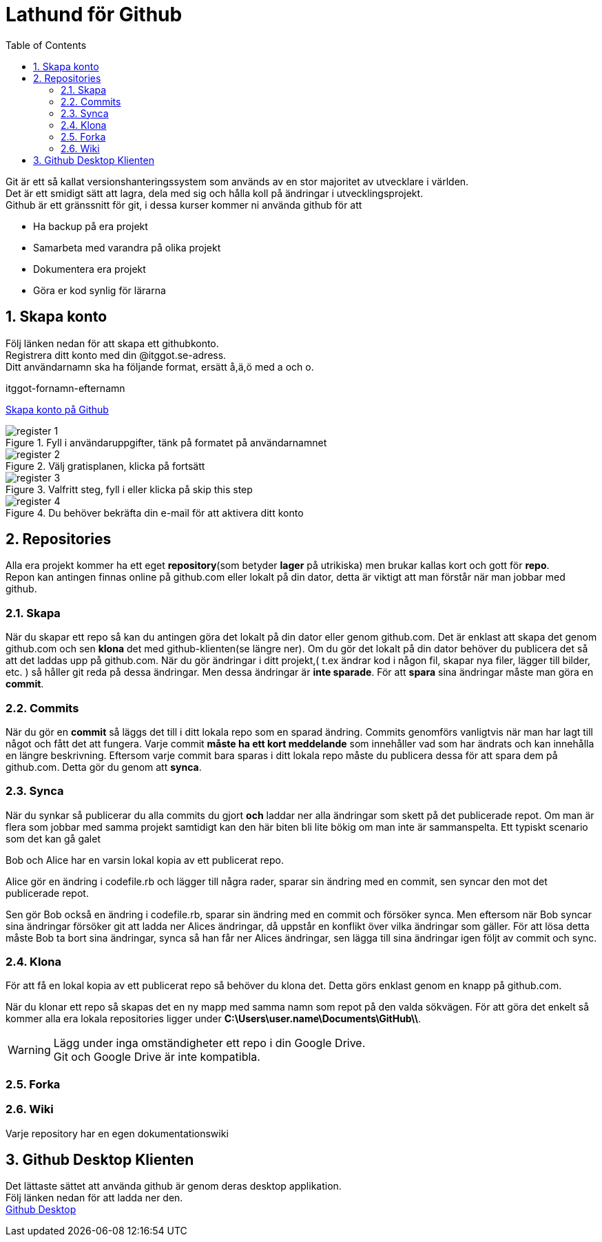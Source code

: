 :numbered:
:icons: font
:toc: left
:toclevels: 3

= Lathund för Github

[%hardbreaks]
Git är ett så kallat versionshanteringssystem som används av en stor majoritet av utvecklare i världen.
Det är ett smidigt sätt att lagra, dela med sig och hålla koll på ändringar i utvecklingsprojekt.
Github är ett gränssnitt för git, i dessa kurser kommer ni använda github för att

* Ha backup på era projekt
* Samarbeta med varandra på olika projekt
* Dokumentera era projekt
* Göra er kod synlig för lärarna


== Skapa konto
[%hardbreaks]
Följ länken nedan för att skapa ett githubkonto.
Registrera ditt konto med din @itggot.se-adress.
Ditt användarnamn ska ha följande format, ersätt å,ä,ö med a och o.
====
itggot-fornamn-efternamn
====
https://github.com/join[Skapa konto på Github]


.Fyll i användaruppgifter, tänk på formatet på användarnamnet
image::images/register_1.png[]

.Välj gratisplanen, klicka på fortsätt
image::images/register_2.png[]

.Valfritt steg, fyll i eller klicka på skip this step
image::images/register_3.png[]

.Du behöver bekräfta din e-mail för att aktivera ditt konto
image::images/register_4.png[]



//=== Student Developer Account
//[%hardbreaks]
//Som student finns det ett paket med godsaker som rekommenderas.
//https://education.github.com/pack[Student Developer Account]

== Repositories
[%hardbreaks]
Alla era projekt kommer ha ett eget *repository*(som betyder *lager* på utrikiska) men brukar kallas kort och gott för *repo*.
Repon kan antingen finnas online på github.com eller lokalt på din dator, detta är viktigt att man förstår när man jobbar med github.


=== Skapa
När du skapar ett repo så kan du antingen göra det lokalt på din dator eller genom github.com.
Det är enklast att skapa det genom github.com och sen *klona* det med github-klienten(se längre ner).
Om du gör det lokalt på din dator behöver du publicera det så att det laddas upp på github.com.
När du gör ändringar i ditt projekt,( t.ex ändrar kod i någon fil, skapar nya filer, lägger till bilder, etc. )
så håller git reda på dessa ändringar. Men dessa ändringar är *inte sparade*.
För att *spara* sina ändringar måste man göra en *commit*.

=== Commits
När du gör en *commit* så läggs det till i ditt lokala repo som en sparad ändring.
Commits genomförs vanligtvis när man har lagt till något och fått det att fungera.
Varje commit *måste ha ett kort meddelande* som innehåller vad som har ändrats och kan innehålla en längre beskrivning.
Eftersom varje commit bara sparas i ditt lokala repo måste du publicera dessa för att spara dem på github.com.
Detta gör du genom att *synca*.

=== Synca
När du synkar så publicerar du alla commits du gjort *och* laddar ner alla ändringar som skett på det publicerade repot.
Om man är flera som jobbar med samma projekt samtidigt kan den här biten bli lite bökig om man inte är sammanspelta.
Ett typiskt scenario som det kan gå galet
====
Bob och Alice har en varsin lokal kopia av ett publicerat repo.

Alice gör en ändring i codefile.rb och lägger till några rader, sparar sin ändring med en commit, sen syncar den mot det publicerade repot.

Sen gör Bob också en ändring i codefile.rb, sparar sin ändring med en commit och försöker synca.
Men eftersom när Bob syncar sina ändringar försöker git att ladda ner Alices ändringar, då uppstår en konflikt över vilka ändringar som gäller.
För att lösa detta måste Bob ta bort sina ändringar, synca så han får ner Alices ändringar, sen lägga till sina ändringar igen följt av commit och sync.
====

=== Klona
För att få en lokal kopia av ett publicerat repo så behöver du klona det.
Detta görs enklast genom en knapp på github.com. 

När du klonar ett repo så skapas det en ny mapp med samma namn som repot på den valda sökvägen.
För att göra det enkelt så kommer alla era lokala repositories ligger under *C:\Users\user.name\Documents\GitHub\\*.

[WARNING]
====
Lägg under inga omständigheter ett repo i din Google Drive. +
Git och Google Drive är inte kompatibla.
====

=== Forka


=== Wiki
Varje repository har en egen dokumentationswiki

== Github Desktop Klienten
[%hardbreaks]
Det lättaste sättet att använda github är genom deras desktop applikation.
Följ länken nedan för att ladda ner den.
https://desktop.github.com/[Github Desktop]